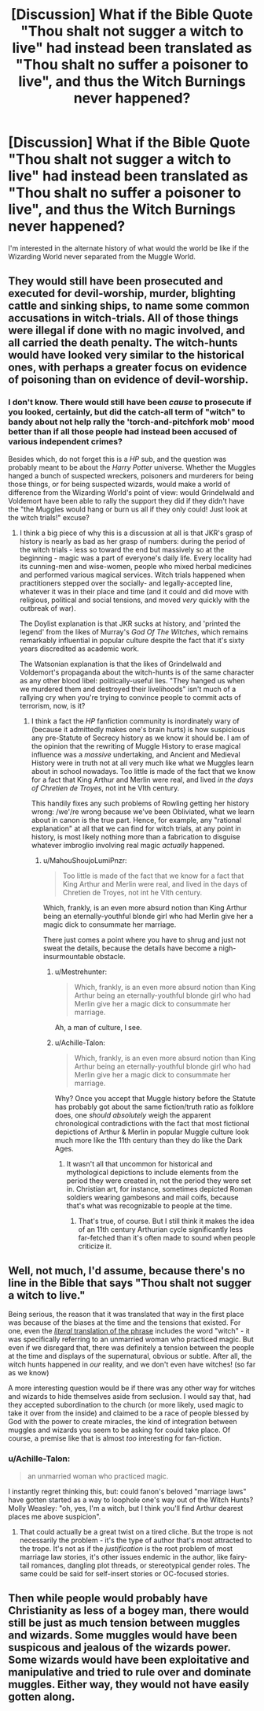 #+TITLE: [Discussion] What if the Bible Quote "Thou shalt not sugger a witch to live" had instead been translated as "Thou shalt no suffer a poisoner to live", and thus the Witch Burnings never happened?

* [Discussion] What if the Bible Quote "Thou shalt not sugger a witch to live" had instead been translated as "Thou shalt no suffer a poisoner to live", and thus the Witch Burnings never happened?
:PROPERTIES:
:Score: 12
:DateUnix: 1554200809.0
:DateShort: 2019-Apr-02
:FlairText: Discussion
:END:
I'm interested in the alternate history of what would the world be like if the Wizarding World never separated from the Muggle World.


** They would still have been prosecuted and executed for devil-worship, murder, blighting cattle and sinking ships, to name some common accusations in witch-trials. All of those things were illegal if done with no magic involved, and all carried the death penalty. The witch-hunts would have looked very similar to the historical ones, with perhaps a greater focus on evidence of poisoning than on evidence of devil-worship.
:PROPERTIES:
:Author: ConsiderableHat
:Score: 20
:DateUnix: 1554202966.0
:DateShort: 2019-Apr-02
:END:

*** I don't know. There would still have been /cause/ to prosecute if you looked, certainly, but did the catch-all term of "witch" to bandy about not help rally the 'torch-and-pitchfork mob' mood better than if all those people had instead been accused of various independent crimes?

Besides which, do not forget this is a /HP/ sub, and the question was probably meant to be about the /Harry Potter/ universe. Whether the Muggles hanged a bunch of suspected wreckers, poisoners and murderers for being those things, or for being suspected wizards, would make a world of difference from the Wizarding World's point of view: would Grindelwald and Voldemort have been able to rally the support they did if they didn't have the "the Muggles would hang or burn us all if they only could! Just look at the witch trials!" excuse?
:PROPERTIES:
:Author: Achille-Talon
:Score: 3
:DateUnix: 1554204753.0
:DateShort: 2019-Apr-02
:END:

**** I think a big piece of why this is a discussion at all is that JKR's grasp of history is nearly as bad as her grasp of numbers: during the period of the witch trials - less so toward the end but massively so at the beginning - magic was a part of everyone's daily life. Every locality had its cunning-men and wise-women, people who mixed herbal medicines and performed various magical services. Witch trials happened when practitioners stepped over the socially- and legally-accepted line, whatever it was in their place and time (and it could and did move with religious, political and social tensions, and moved /very/ quickly with the outbreak of war).

The Doylist explanation is that JKR sucks at history, and 'printed the legend' from the likes of Murray's /God Of The Witches/, which remains remarkably influential in popular culture despite the fact that it's sixty years discredited as academic work.

The Watsonian explanation is that the likes of Grindelwald and Voldemort's propaganda about the witch-hunts is of the same character as any other blood libel: politically-useful lies. "They hanged us when we murdered them and destroyed their livelihoods" isn't much of a rallying cry when you're trying to convince people to commit acts of terrorism, now, is it?
:PROPERTIES:
:Author: ConsiderableHat
:Score: 9
:DateUnix: 1554206526.0
:DateShort: 2019-Apr-02
:END:

***** I think a fact the /HP/ fanfiction community is inordinately wary of (because it admittedly makes one's brain hurts) is how suspicious any pre-Statute of Secrecy history as we know it should be. I am of the opinion that the rewriting of Muggle History to erase magical influence was a /massive/ undertaking, and Ancient and Medieval History were in truth not at all very much like what we Muggles learn about in school nowadays. Too little is made of the fact that we know for a fact that King Arthur and Merlin were real, and lived /in the days of Chretien de Troyes/, not int he VIth century.

This handily fixes any such problems of Rowling getting her history wrong: /we'/re wrong because we've been Obliviated, what we learn about in canon is the true part. Hence, for example, any "rational explanation" at all that we can find for witch trials, at any point in history, is most likely nothing more than a fabrication to disguise whatever imbroglio involving real magic /actually/ happened.
:PROPERTIES:
:Author: Achille-Talon
:Score: 5
:DateUnix: 1554207112.0
:DateShort: 2019-Apr-02
:END:

****** u/MahouShoujoLumiPnzr:
#+begin_quote
  Too little is made of the fact that we know for a fact that King Arthur and Merlin were real, and lived in the days of Chretien de Troyes, not int he VIth century.
#+end_quote

Which, frankly, is an even more absurd notion than King Arthur being an eternally-youthful blonde girl who had Merlin give her a magic dick to consummate her marriage.

There just comes a point where you have to shrug and just not sweat the details, because the details have become a nigh-insurmountable obstacle.
:PROPERTIES:
:Author: MahouShoujoLumiPnzr
:Score: 2
:DateUnix: 1554210584.0
:DateShort: 2019-Apr-02
:END:

******* u/Mestrehunter:
#+begin_quote
  Which, frankly, is an even more absurd notion than King Arthur being an eternally-youthful blonde girl who had Merlin give her a magic dick to consummate her marriage.
#+end_quote

Ah, a man of culture, I see.
:PROPERTIES:
:Author: Mestrehunter
:Score: 5
:DateUnix: 1554213571.0
:DateShort: 2019-Apr-02
:END:


******* u/Achille-Talon:
#+begin_quote
  Which, frankly, is an even more absurd notion than King Arthur being an eternally-youthful blonde girl who had Merlin give her a magic dick to consummate her marriage.
#+end_quote

Why? Once you accept that Muggle history before the Statute has probably got about the same fiction/truth ratio as folklore does, one /should absolutely/ weigh the apparent chronological contradictions with the fact that most fictional depictions of Arthur & Merlin in popular Muggle culture look much more like the 11th century than they do like the Dark Ages.
:PROPERTIES:
:Author: Achille-Talon
:Score: 1
:DateUnix: 1554211066.0
:DateShort: 2019-Apr-02
:END:

******** It wasn't all that uncommon for historical and mythological depictions to include elements from the period they were created in, not the period they were set in. Christian art, for instance, sometimes depicted Roman soldiers wearing gambesons and mail coifs, because that's what was recognizable to people at the time.
:PROPERTIES:
:Author: MahouShoujoLumiPnzr
:Score: 3
:DateUnix: 1554212791.0
:DateShort: 2019-Apr-02
:END:

********* That's true, of course. But I still think it makes the idea of an 11th century Arthurian cycle significantly less far-fetched than it's often made to sound when people criticize it.
:PROPERTIES:
:Author: Achille-Talon
:Score: 1
:DateUnix: 1554214394.0
:DateShort: 2019-Apr-02
:END:


** Well, not much, I'd assume, because there's no line in the Bible that says "Thou shalt not sugger a witch to live."

Being serious, the reason that it was translated that way in the first place was because of the biases at the time and the tensions that existed. For one, even the [[https://biblehub.com/exodus/22-18.htm][/literal/ translation of the phrase]] includes the word "witch" - it was specifically referring to an unmarried woman who practiced magic. But even if we disregard that, there was definitely a tension between the people at the time and displays of the supernatural, obvious or subtle. After all, the witch hunts happened in /our/ reality, and we don't even have witches! (so far as we know)

A more interesting question would be if there was any other way for witches and wizards to hide themselves aside from seclusion. I would say that, had they accepted subordination to the church (or more likely, used magic to take it over from the inside) and claimed to be a race of people blessed by God with the power to create miracles, the kind of integration between muggles and wizards you seem to be asking for could take place. Of course, a premise like that is almost /too/ interesting for fan-fiction.
:PROPERTIES:
:Author: Robert_Barlow
:Score: 3
:DateUnix: 1554213684.0
:DateShort: 2019-Apr-02
:END:

*** u/Achille-Talon:
#+begin_quote
  an unmarried woman who practiced magic.
#+end_quote

I instantly regret thinking this, but: could fanon's beloved "marriage laws" have gotten started as a way to loophole one's way out of the Witch Hunts? Molly Weasley: "oh, yes, I'm a witch, but I think you'll find Arthur dearest places me above suspicion".
:PROPERTIES:
:Author: Achille-Talon
:Score: 3
:DateUnix: 1554215233.0
:DateShort: 2019-Apr-02
:END:

**** That could actually be a great twist on a tired cliche. But the trope is not necessarily the problem - it's the type of author that's most attracted to the trope. It's not as if the /justification/ is the root problem of most marriage law stories, it's other issues endemic in the author, like fairy-tail romances, dangling plot threads, or stereotypical gender roles. The same could be said for self-insert stories or OC-focused stories.
:PROPERTIES:
:Author: Robert_Barlow
:Score: 2
:DateUnix: 1554218893.0
:DateShort: 2019-Apr-02
:END:


** Then while people would probably have Christianity as less of a bogey man, there would still be just as much tension between muggles and wizards. Some muggles would have been suspicous and jealous of the wizards power. Some wizards would have been exploitative and manipulative and tried to rule over and dominate muggles. Either way, they would not have easily gotten along.
:PROPERTIES:
:Author: Full-Paragon
:Score: 1
:DateUnix: 1554227832.0
:DateShort: 2019-Apr-02
:END:
